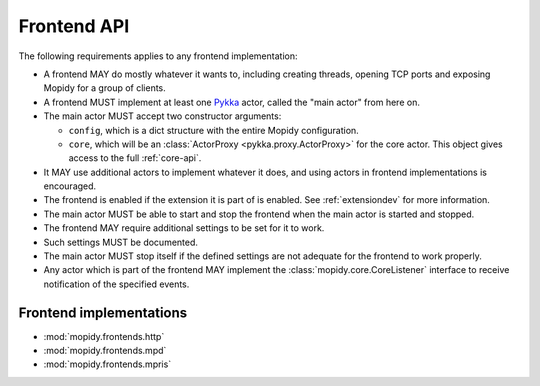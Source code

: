 .. _frontend-api:

************
Frontend API
************

The following requirements applies to any frontend implementation:

- A frontend MAY do mostly whatever it wants to, including creating threads,
  opening TCP ports and exposing Mopidy for a group of clients.

- A frontend MUST implement at least one `Pykka
  <http://pykka.readthedocs.org/>`_ actor, called the "main actor" from here
  on.

- The main actor MUST accept two constructor arguments:

  - ``config``, which is a dict structure with the entire Mopidy configuration.

  - ``core``, which will be an :class:`ActorProxy <pykka.proxy.ActorProxy>` for
    the core actor. This object gives access to the full :ref:`core-api`.

- It MAY use additional actors to implement whatever it does, and using actors
  in frontend implementations is encouraged.

- The frontend is enabled if the extension it is part of is enabled. See
  :ref:`extensiondev` for more information.

- The main actor MUST be able to start and stop the frontend when the main
  actor is started and stopped.

- The frontend MAY require additional settings to be set for it to
  work.

- Such settings MUST be documented.

- The main actor MUST stop itself if the defined settings are not adequate for
  the frontend to work properly.

- Any actor which is part of the frontend MAY implement the
  :class:`mopidy.core.CoreListener` interface to receive notification of the
  specified events.


.. _frontend-implementations:

Frontend implementations
========================

* :mod:`mopidy.frontends.http`
* :mod:`mopidy.frontends.mpd`
* :mod:`mopidy.frontends.mpris`
